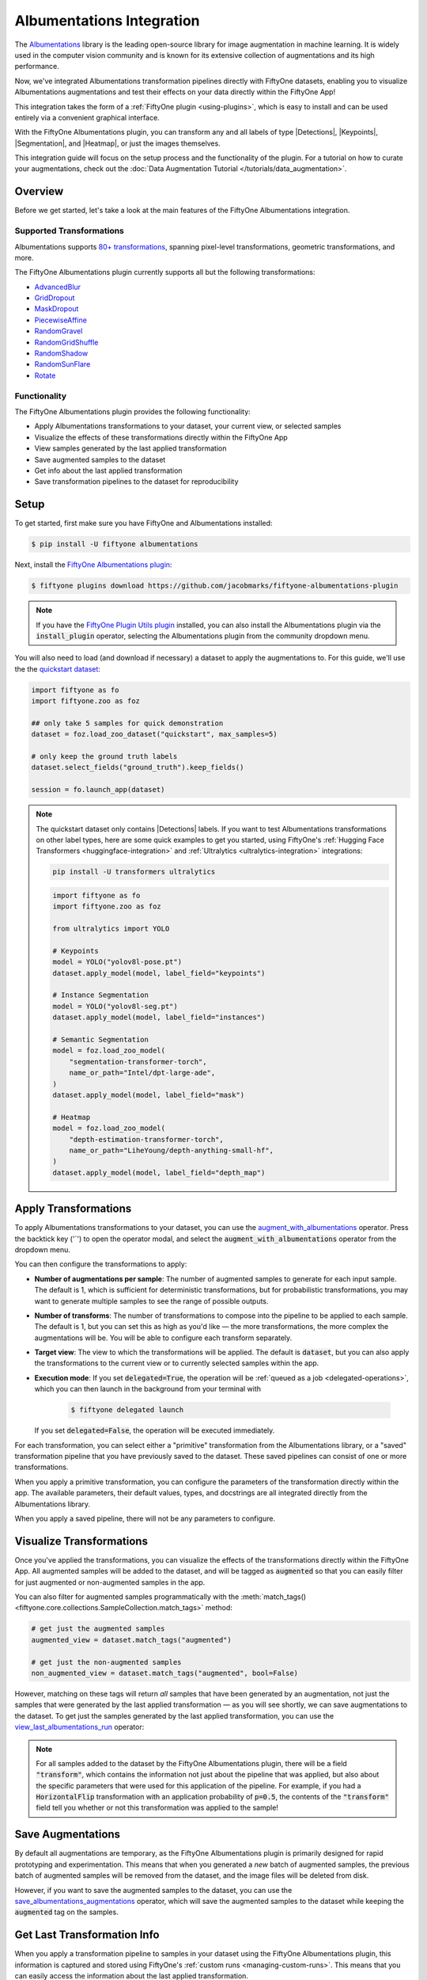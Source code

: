 .. _albumentations-integration:

Albumentations Integration
===========================

.. default-role:: code

The `Albumentations <https://albumentations.ai/docs/>`_ library is 
the leading open-source library for image augmentation in machine learning. 
It is widely used in the computer vision community and is known for its
extensive collection of augmentations and its high performance.

Now, we've integrated Albumentations transformation pipelines directly with 
FiftyOne datasets, enabling you to visualize Albumentations augmentations
and test their effects on your data directly within the FiftyOne App!

This integration takes the form of a :ref:`FiftyOne plugin <using-plugins>`, 
which is easy to install and can be used entirely via a convenient graphical
interface.

With the FiftyOne Albumentations plugin, you can transform any and all labels 
of type |Detections|, |Keypoints|, |Segmentation|, and |Heatmap|, or just 
the images themselves.

This integration guide will focus on the setup process and the functionality
of the plugin. For a tutorial on how to curate your augmentations, check out
the :doc:`Data Augmentation Tutorial </tutorials/data_augmentation>`.

.. _albumentations-plugin-overview:

Overview
________

Before we get started, let's take a look at the main features of the FiftyOne
Albumentations integration.

.. _albumentations-supported-transformations:

Supported Transformations
--------------------------

Albumentations supports `80+ transformations <https://albumentations.ai/docs/getting_started/transforms_and_targets/>`_,
spanning pixel-level transformations, geometric transformations, and more.

The FiftyOne Albumentations plugin currently supports all but the following transformations:

- `AdvancedBlur <https://albumentations.ai/docs/api_reference/augmentations/blur/transforms/#albumentations.augmentations.blur.transforms.AdvancedBlur>`_
- `GridDropout <https://albumentations.ai/docs/api_reference/augmentations/dropout/grid_dropout/>`_
- `MaskDropout <https://albumentations.ai/docs/api_reference/augmentations/dropout/mask_dropout/#albumentations.augmentations.dropout.mask_dropout>`_
- `PiecewiseAffine <https://albumentations.ai/docs/api_reference/augmentations/geometric/transforms/#albumentations.augmentations.geometric.transforms.PiecewiseAffine>`_
- `RandomGravel <https://albumentations.ai/docs/api_reference/augmentations/transforms/#albumentations.augmentations.transforms.RandomGravel>`_
- `RandomGridShuffle <https://albumentations.ai/docs/api_reference/augmentations/transforms/#albumentations.augmentations.transforms.RandomGridShuffle>`_
- `RandomShadow <https://albumentations.ai/docs/api_reference/augmentations/transforms/#albumentations.augmentations.transforms.RandomShadow>`_
- `RandomSunFlare <https://albumentations.ai/docs/api_reference/augmentations/transforms/#albumentations.augmentations.transforms.RandomSunFlare>`_
- `Rotate <https://albumentations.ai/docs/api_reference/augmentations/geometric/rotate/#albumentations.augmentations.geometric.rotate.Rotate>`_

.. _albumentations-plugin-functionality:

Functionality
-------------

The FiftyOne Albumentations plugin provides the following functionality:

- Apply Albumentations transformations to your dataset, your current view, or selected samples
- Visualize the effects of these transformations directly within the FiftyOne App
- View samples generated by the last applied transformation
- Save augmented samples to the dataset
- Get info about the last applied transformation
- Save transformation pipelines to the dataset for reproducibility


.. _albumentations-installation:

Setup
______

To get started, first make sure you have FiftyOne and Albumentations installed:

.. code-block:: bash

    $ pip install -U fiftyone albumentations


Next, install the
`FiftyOne Albumentations plugin <https://github.com/jacobmarks/fiftyone-albumentations-plugin>`_:

.. code-block:: bash

    $ fiftyone plugins download https://github.com/jacobmarks/fiftyone-albumentations-plugin

.. note::

    If you have the 
    `FiftyOne Plugin Utils plugin <https://github.com/voxel51/fiftyone-plugins>`_ 
    installed, you can also install the Albumentations plugin via the `install_plugin`
    operator, selecting the Albumentations plugin from the community dropdown menu.


You will also need to load (and download if necessary) a dataset to apply the
augmentations to. For this guide, we'll use the the
`quickstart dataset <https://docs.voxel51.com/user_guide/dataset_zoo/datasets.html#quickstart>`_:

.. code-block:: python

    import fiftyone as fo
    import fiftyone.zoo as foz

    ## only take 5 samples for quick demonstration
    dataset = foz.load_zoo_dataset("quickstart", max_samples=5)

    # only keep the ground truth labels
    dataset.select_fields("ground_truth").keep_fields()

    session = fo.launch_app(dataset)


.. note::

    The quickstart dataset only contains |Detections| labels. If you want to test 
    Albumentations transformations on other label types, here are some quick
    examples to get you started, using FiftyOne's
    :ref:`Hugging Face Transformers <huggingface-integration>` and
    :ref:`Ultralytics <ultralytics-integration>` integrations:

    .. code-block:: bash

        pip install -U transformers ultralytics

    .. code-block:: python

        import fiftyone as fo
        import fiftyone.zoo as foz

        from ultralytics import YOLO

        # Keypoints
        model = YOLO("yolov8l-pose.pt")
        dataset.apply_model(model, label_field="keypoints")

        # Instance Segmentation
        model = YOLO("yolov8l-seg.pt")
        dataset.apply_model(model, label_field="instances")

        # Semantic Segmentation
        model = foz.load_zoo_model(
            "segmentation-transformer-torch",
            name_or_path="Intel/dpt-large-ade",
        )
        dataset.apply_model(model, label_field="mask")

        # Heatmap
        model = foz.load_zoo_model(
            "depth-estimation-transformer-torch",
            name_or_path="LiheYoung/depth-anything-small-hf",
        )
        dataset.apply_model(model, label_field="depth_map")


.. _albumentations-applying-transformations:

Apply Transformations
______________________

To apply Albumentations transformations to your dataset, you can use the
`augment_with_albumentations <https://github.com/jacobmarks/fiftyone-albumentations-plugin?tab=readme-ov-file#applying-augmentations>`_
operator. Press the backtick key ('`') to open the operator modal, and select
the `augment_with_albumentations` operator from the dropdown menu.

You can then configure the transformations to apply:

- **Number of augmentations per sample**: The number of augmented samples to
  generate for each input sample. The default is 1, which is sufficient for 
  deterministic transformations, but for probabilistic transformations, you
  may want to generate multiple samples to see the range of possible outputs.

- **Number of transforms**: The number of transformations to compose into the 
  pipeline to be applied to each sample. The default is 1, but you can set this
  as high as you'd like — the more transformations, the more complex the
  augmentations will be. You will be able to configure each transform separately.

- **Target view**: The view to which the transformations will be applied. The
  default is `dataset`, but you can also apply the transformations to the
  current view or to currently selected samples within the app.

- **Execution mode**: If you set `delegated=True`, the operation will be :ref:`queued
  as a job <delegated-operations>`, which you can then launch in the background from your terminal with

    .. code-block:: bash
    
        $ fiftyone delegated launch

  If you set `delegated=False`, the operation will be executed immediately.

For each transformation, you can select either a "primitive" transformation
from the Albumentations library, or a "saved" transformation pipeline that you
have previously saved to the dataset. These saved pipelines can consist of one
or more transformations.

When you apply a primitive transformation, you can configure the parameters of
the transformation directly within the app. The available parameters, their 
default values, types, and docstrings are all integrated directly from the
Albumentations library.

.. image:: ../images/integrations/albumentations_augment_dataset.gif
   :alt: augment-dataset-with-albumentations
   :align: center

When you apply a saved pipeline, there will not be any parameters to configure.

.. image:: ../images/integrations/albumentations_augment_with_saved.gif
   :alt: augment-with-saved-pipeline
   :align: center


.. _albumentations-visualizing-transformations:

Visualize Transformations
__________________________

Once you've applied the transformations, you can visualize the effects of the
transformations directly within the FiftyOne App. All augmented samples will be
added to the dataset, and will be tagged as `augmented` so that you can easily
filter for just augmented or non-augmented samples in the app.

.. image:: ../images/integrations/albumentations_match_tags.gif
   :alt: match-tags
   :align: center

You can also filter for augmented samples programmatically with the 
:meth:`match_tags() <fiftyone.core.collections.SampleCollection.match_tags>` method:

.. code-block:: python

    # get just the augmented samples
    augmented_view = dataset.match_tags("augmented")

    # get just the non-augmented samples
    non_augmented_view = dataset.match_tags("augmented", bool=False)


However, matching on these tags will return *all* samples that have been
generated by an augmentation, not just the samples that were generated by the
last applied transformation — as you will see shortly, we can save augmentations
to the dataset. To get just the samples generated by the last applied 
transformation, you can use the `view_last_albumentations_run <https://github.com/jacobmarks/fiftyone-albumentations-plugin?tab=readme-ov-file#view-last-augmentation>`_ operator:

.. image:: ../images/integrations/albumentations_view_last_augmentations.gif
   :alt: view-last-augmentations
   :align: center

.. note::

    For all samples added to the dataset by the FiftyOne Albumentations plugin,
    there will be a field `"transform"`, which contains the information not just
    about the pipeline that was applied, but also about the specific parameters
    that were used for this application of the pipeline. For example, if you
    had a `HorizontalFlip` transformation with an application probability of 
    `p=0.5`, the contents of the `"transform"` field tell you whether or not
    this transformation was applied to the sample!


.. _albumentations-saving-augmentations:

Save Augmentations
__________________

By default all augmentations are temporary, as the FiftyOne Albumentations
plugin is primarily designed for rapid prototyping and experimentation. This 
means that when you generated a *new* batch of augmented samples, the previous
batch of augmented samples will be removed from the dataset, and the image
files will be deleted from disk.

However, if you want to save the augmented samples to the dataset, you can use
the `save_albumentations_augmentations <https://github.com/jacobmarks/fiftyone-albumentations-plugin?tab=readme-ov-file#saving-augmentations>`_ operator, which will save the augmented
samples to the dataset while keeping the `augmented` tag on the samples.

.. image:: ../images/integrations/albumentations_save_augmentations.gif
   :alt: save-augmentations
   :align: center

.. _albumentations-last-transformation-info:

Get Last Transformation Info
____________________________

When you apply a transformation pipeline to samples in your dataset using the
FiftyOne Albumentations plugin, this information is captured and stored using
FiftyOne's :ref:`custom runs <managing-custom-runs>`. This means that you can
easily access the information about the last applied transformation.

In the FiftyOne App, you can use the `get_last_albumentations_run_info <https://github.com/jacobmarks/fiftyone-albumentations-plugin?tab=readme-ov-file#get-info-about-last-transformation>`_ operator
to display a formatted summary of the relevant information:

.. image:: ../images/integrations/albumentations_get_info_about_last.gif
   :alt: get-last-run-info
   :align: center


.. :note:

    You can also access this information programmatically by getting info about
    the custom run that the information is stored in. For the Albumentations
    plugin, this info is stored via the key `'_last_albumentations_run'`:

    .. code-block:: python

        last_run_info = dataset.get_run_info("_last_albumentations_run")
        print(last_run_info)



.. _albumentations-saving-transformations:

Save Transformations
____________________

If you are satisfied with the transformation pipeline you have created, you can
save the entire composition of transformations to the dataset, hyperparameters
and all. This means that after your rapid prototyping phase, you can easily
move to a more reproducible workflow, and you can share your transformations or
port them to other datasets.

To save a transformation pipeline, you can use the 
`save_albumentations_transform <https://github.com/jacobmarks/fiftyone-albumentations-plugin?tab=readme-ov-file#saving-transformations>`_ operator:

After doing so, you will be able to view the information about this saved 
transformation pipeline using the `get_albumentations_run_info <https://github.com/jacobmarks/fiftyone-albumentations-plugin?tab=readme-ov-file#get-info-about-saved-transformations>`_ operator:

.. image:: ../images/integrations/albumentations_save_transform.gif
   :alt: save-transform
   :align: center

Additionally, you will have access to this saved transformation pipeline under
the "saved" tab for each transformation in the `augment_with_albumentations <https://github.com/jacobmarks/fiftyone-albumentations-plugin?tab=readme-ov-file#applying-augmentations>`_
operator modal.